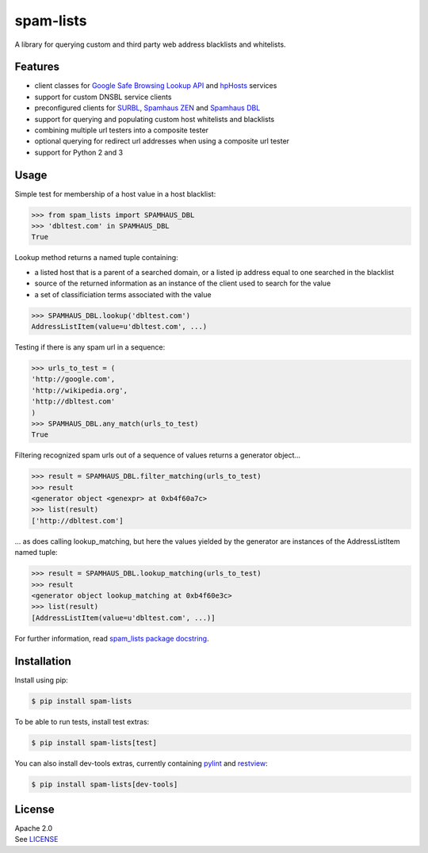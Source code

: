spam-lists
==========

A library for querying custom and third party web address blacklists and
whitelists.

Features
--------

-  client classes for `Google Safe Browsing Lookup API`_ and hpHosts_
   services
-  support for custom DNSBL service clients
-  preconfigured clients for SURBL_, `Spamhaus ZEN`_ and `Spamhaus DBL`_
-  support for querying and populating custom host whitelists and blacklists
-  combining multiple url testers into a composite tester
-  optional querying for redirect url addresses when using a composite
   url tester
-  support for Python 2 and 3

.. _Google Safe Browsing Lookup API: https://developers.google.com/
   safe-browsing/v3/lookup-guide
.. _hpHosts: https://www.hosts-file.net/
.. _SURBL: http://www.surbl.org/lists#multi
.. _Spamhaus ZEN: https://www.spamhaus.org/zen/
.. _Spamhaus DBL: https://www.spamhaus.org/dbl/

Usage
-----

Simple test for membership of a host value in a host blacklist:

.. code:: python

    >>> from spam_lists import SPAMHAUS_DBL
    >>> 'dbltest.com' in SPAMHAUS_DBL
    True

Lookup method returns a named tuple containing:

-  a listed host that is a parent of a searched domain, or a listed ip address
   equal to one searched in the blacklist
-  source of the returned information as an instance of the client used
   to search for the value
-  a set of classificiation terms associated with the value

.. code:: python

    >>> SPAMHAUS_DBL.lookup('dbltest.com')
    AddressListItem(value=u'dbltest.com', ...)

Testing if there is any spam url in a sequence:

.. code:: python

    >>> urls_to_test = (
    'http://google.com',
    'http://wikipedia.org',
    'http://dbltest.com'
    )
    >>> SPAMHAUS_DBL.any_match(urls_to_test)
    True

Filtering recognized spam urls out of a sequence of values returns a
generator object...

.. code:: python

    >>> result = SPAMHAUS_DBL.filter_matching(urls_to_test)
    >>> result
    <generator object <genexpr> at 0xb4f60a7c>
    >>> list(result)
    ['http://dbltest.com']

... as does calling lookup\_matching, but here the values yielded by the
generator are instances of the AddressListItem named tuple:

.. code:: python

    >>> result = SPAMHAUS_DBL.lookup_matching(urls_to_test)
    >>> result
    <generator object lookup_matching at 0xb4f60e3c>
    >>> list(result)
    [AddressListItem(value=u'dbltest.com', ...)]

For further information, read `spam_lists package docstring`__.

.. __: https://github.com/piotr-rusin/spam-lists/
   blob/master/spam_lists/__init__.py

Installation
------------

Install using pip:

.. code:: bash

    $ pip install spam-lists

To be able to run tests, install test extras:

.. code:: bash

    $ pip install spam-lists[test]

You can also install dev-tools extras, currently containing pylint_ and
restview_:

.. _pylint: https://www.pylint.org/
.. _restview: https://mg.pov.lt/restview/

.. code:: bash

    $ pip install spam-lists[dev-tools]

License
-------

| Apache 2.0
| See LICENSE__

.. __: https://github.com/piotr-rusin/spam-lists/blob/master/LICENSE
